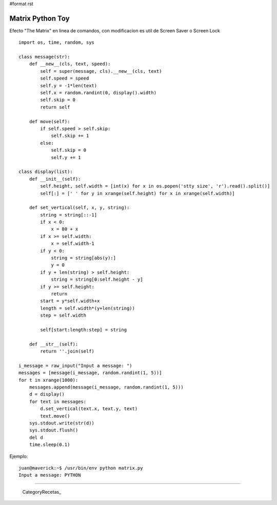 #format rst

Matrix Python Toy
=================

Efecto "The Matrix" en linea de comandos, con modificacion es util de Screen Saver o Screen Lock

::

   import os, time, random, sys

   class message(str):
       def __new__(cls, text, speed):
           self = super(message, cls).__new__(cls, text)
           self.speed = speed
           self.y = -1*len(text)
           self.x = random.randint(0, display().width)
           self.skip = 0
           return self
     
       def move(self):
           if self.speed > self.skip:
               self.skip += 1
           else:
               self.skip = 0
               self.y += 1

   class display(list):
       def __init__(self):
           self.height, self.width = [int(x) for x in os.popen('stty size', 'r').read().split()]
           self[:] = [' ' for y in xrange(self.height) for x in xrange(self.width)]
     
       def set_vertical(self, x, y, string):
           string = string[::-1]
           if x < 0:
               x = 80 + x
           if x >= self.width:
               x = self.width-1
           if y < 0:
               string = string[abs(y):]
               y = 0
           if y + len(string) > self.height:
               string = string[0:self.height - y]
           if y >= self.height:
               return
           start = y*self.width+x
           length = self.width*(y+len(string))
           step = self.width
         
           self[start:length:step] = string
     
       def __str__(self):
           return ''.join(self)

   i_message = raw_input("Input a message: ")
   messages = [message(i_message, random.randint(1, 5))]
   for t in xrange(1000):
       messages.append(message(i_message, random.randint(1, 5)))
       d = display()
       for text in messages:
           d.set_vertical(text.x, text.y, text)
           text.move()
       sys.stdout.write(str(d))
       sys.stdout.flush()
       del d
       time.sleep(0.1)

Ejemplo:

::

   juan@maverick:~$ /usr/bin/env python matrix.py
   Input a message: PYTHON

-------------------------



  CategoryRecetas_

